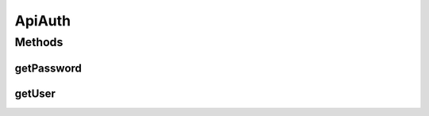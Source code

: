 .. java:import:: com.fasterxml.jackson.annotation JsonProperty

.. java:import:: com.yammer.dropwizard.config Configuration

.. java:import:: org.hibernate.validator.constraints NotEmpty

ApiAuth
=======

.. java:package:: uk.ac.ox.it.cha.configuration
   :noindex:

.. java:type:: public class ApiAuth extends Configuration

   :author: martinfilliau

Methods
-------
getPassword
^^^^^^^^^^^

.. java:method:: public String getPassword()
   :outertype: ApiAuth

getUser
^^^^^^^

.. java:method:: public String getUser()
   :outertype: ApiAuth

